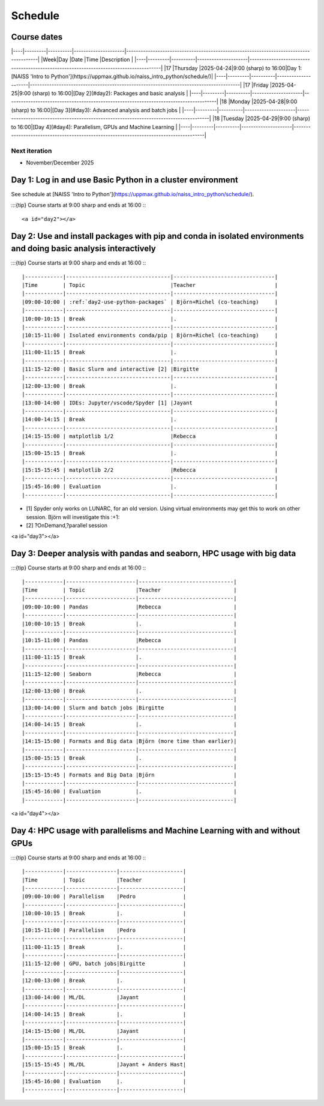 Schedule
========


Course dates
------------

|----|---------|----------|---------------------|---------------------------------------------------------------------------------------|
|Week|Day      |Date      |Time                 |Description                                                                            |
|----|---------|----------|---------------------|---------------------------------------------------------------------------------------|
|17  |Thursday |2025-04-24|9:00 (sharp) to 16:00|Day 1: [NAISS 'Intro to Python'](https://uppmax.github.io/naiss_intro_python/schedule/)|
|----|---------|----------|---------------------|---------------------------------------------------------------------------------------|
|17  |Friday   |2025-04-25|9:00 (sharp) to 16:00|[Day 2](#day2): Packages and basic analysis                                            |
|----|---------|----------|---------------------|---------------------------------------------------------------------------------------|
|18  |Monday   |2025-04-28|9:00 (sharp) to 16:00|[Day 3](#day3): Advanced analysis and batch jobs                                       |
|----|---------|----------|---------------------|---------------------------------------------------------------------------------------|
|18  |Tuesday  |2025-04-29|9:00 (sharp) to 16:00|[Day 4](#day4): Parallelism, GPUs and Machine Learning                                 |
|----|---------|----------|---------------------|---------------------------------------------------------------------------------------|

Next iteration
^^^^^^^^^^^^^^

- November/December 2025

Day 1: Log in and use Basic Python in a cluster environment
-----------------------------------------------------------

See schedule at [NAISS 'Intro to Python'](https://uppmax.github.io/naiss_intro_python/schedule/).

:::{tip} 
Course starts at 9:00 sharp and ends at 16:00
:::

<a id="day2"></a>

Day 2: Use and install packages with pip and conda in isolated environments and doing basic analysis interactively
------------------------------------------------------------------------------------------------------------------

:::{tip} 
Course starts at 9:00 sharp and ends at 16:00
:::

|------------|---------------------------------|--------------------------------|
|Time        | Topic                           |Teacher                         |
|------------|---------------------------------|--------------------------------|
|09:00-10:00 | :ref:`day2-use-python-packages` | Björn+Richel (co-teaching)     |
|------------|---------------------------------|--------------------------------|
|10:00-10:15 | Break                           |.                               |
|------------|---------------------------------|--------------------------------|
|10:15-11:00 | Isolated environments conda/pip | Björn+Richel (co-teaching)     |
|------------|---------------------------------|--------------------------------|
|11:00-11:15 | Break                           |.                               |
|------------|---------------------------------|--------------------------------|
|11:15-12:00 | Basic Slurm and interactive [2] |Birgitte                        |
|------------|---------------------------------|--------------------------------|
|12:00-13:00 | Break                           |.                               |
|------------|---------------------------------|--------------------------------|
|13:00-14:00 | IDEs: Jupyter/vscode/Spyder [1] |Jayant                          |
|------------|---------------------------------|--------------------------------|
|14:00-14:15 | Break                           |.                               |
|------------|---------------------------------|--------------------------------|
|14:15-15:00 | matplotlib 1/2                  |Rebecca                         |
|------------|---------------------------------|--------------------------------|
|15:00-15:15 | Break                           |.                               |
|------------|---------------------------------|--------------------------------|
|15:15-15:45 | matplotlib 2/2                  |Rebecca                         |
|------------|---------------------------------|--------------------------------|
|15:45-16:00 | Evaluation                      |.                               |
|------------|---------------------------------|--------------------------------|

- [1] Spyder only works on LUNARC, for an old version.
  Using virtual environments may get this to work on other session.
  Björn will investigate this :+1:
- [2] ?OnDemand,?parallel session

<a id="day3"></a>

Day 3: Deeper analysis with pandas and seaborn, HPC usage with big data
-----------------------------------------------------------------------

:::{tip} 
Course starts at 9:00 sharp and ends at 16:00
:::

|------------|----------------------|------------------------------|
|Time        | Topic                |Teacher                       |
|------------|----------------------|------------------------------|
|09:00-10:00 | Pandas               |Rebecca                       |
|------------|----------------------|------------------------------|
|10:00-10:15 | Break                |.                             |
|------------|----------------------|------------------------------|
|10:15-11:00 | Pandas               |Rebecca                       |
|------------|----------------------|------------------------------|
|11:00-11:15 | Break                |.                             |
|------------|----------------------|------------------------------|
|11:15-12:00 | Seaborn              |Rebecca                       |
|------------|----------------------|------------------------------|
|12:00-13:00 | Break                |.                             |
|------------|----------------------|------------------------------|
|13:00-14:00 | Slurm and batch jobs |Birgitte                      |
|------------|----------------------|------------------------------|
|14:00-14:15 | Break                |.                             |
|------------|----------------------|------------------------------|
|14:15-15:00 | Formats and Big data |Björn (more time than earlier)|
|------------|----------------------|------------------------------|
|15:00-15:15 | Break                |.                             |
|------------|----------------------|------------------------------|
|15:15-15:45 | Formats and Big Data |Björn                         |
|------------|----------------------|------------------------------|
|15:45-16:00 | Evaluation           |.                             |
|------------|----------------------|------------------------------|

<a id="day4"></a>

Day 4: HPC usage with parallelisms and Machine Learning with and without GPUs
-----------------------------------------------------------------------------

:::{tip} 
Course starts at 9:00 sharp and ends at 16:00
:::

|------------|----------------|--------------------|
|Time        | Topic          |Teacher             |
|------------|----------------|--------------------|
|09:00-10:00 | Parallelism    |Pedro               |
|------------|----------------|--------------------|
|10:00-10:15 | Break          |.                   |
|------------|----------------|--------------------|
|10:15-11:00 | Parallelism    |Pedro               |
|------------|----------------|--------------------|
|11:00-11:15 | Break          |.                   |
|------------|----------------|--------------------|
|11:15-12:00 | GPU, batch jobs|Birgitte            |
|------------|----------------|--------------------|
|12:00-13:00 | Break          |.                   |
|------------|----------------|--------------------|
|13:00-14:00 | ML/DL          |Jayant              |
|------------|----------------|--------------------|
|14:00-14:15 | Break          |.                   |
|------------|----------------|--------------------|
|14:15-15:00 | ML/DL          |Jayant              |
|------------|----------------|--------------------|
|15:00-15:15 | Break          |.                   | 
|------------|----------------|--------------------|
|15:15-15:45 | ML/DL          |Jayant + Anders Hast|
|------------|----------------|--------------------|
|15:45-16:00 | Evaluation     |.                   |
|------------|----------------|--------------------|
